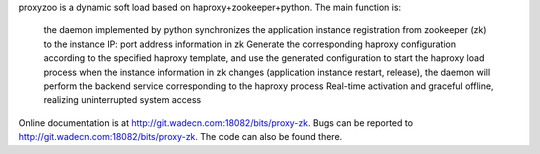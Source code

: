 proxyzoo is a dynamic soft load based on haproxy+zookeeper+python.
The main function is:
  the daemon implemented by python synchronizes the application instance registration from zookeeper (zk) to the instance IP: port address information in zk
  Generate the corresponding haproxy configuration according to the specified haproxy template, and use the generated configuration to start the haproxy load process
  when the instance information in zk changes (application instance restart, release), the daemon will perform the backend service corresponding to the haproxy process Real-time activation and graceful offline,
  realizing uninterrupted system access
Online documentation is at http://git.wadecn.com:18082/bits/proxy-zk.
Bugs can be reported to http://git.wadecn.com:18082/bits/proxy-zk.  The code can also be found there.